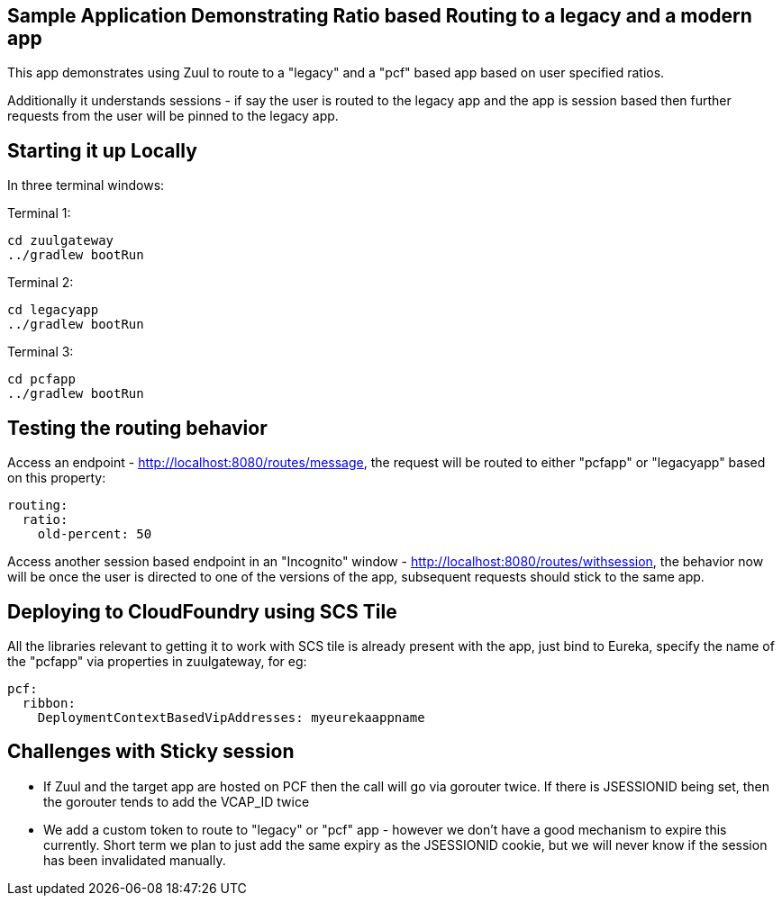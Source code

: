 == Sample Application Demonstrating Ratio based Routing to a legacy and a modern app

This app demonstrates using Zuul to route to a "legacy" and a "pcf" based app based on user specified ratios. 

Additionally it understands sessions - if say the user is routed to the legacy app and the app is session based then further requests from the user will be pinned to the legacy app.


== Starting it up Locally

In three terminal windows:

Terminal 1:
[source, java]
----
cd zuulgateway
../gradlew bootRun
----

Terminal 2:
[source, java]
----
cd legacyapp
../gradlew bootRun
----

Terminal 3:
[source, java]
----
cd pcfapp
../gradlew bootRun
----

== Testing the routing behavior

Access an endpoint - http://localhost:8080/routes/message, the request will be routed to either "pcfapp" or "legacyapp" based on this property:

[source, java]
----
routing:
  ratio:
    old-percent: 50
----

Access another session based endpoint in an "Incognito" window - http://localhost:8080/routes/withsession, the behavior now will be once the user is directed to one 
of the versions of the app, subsequent requests should stick to the same app.


== Deploying to CloudFoundry using SCS Tile
All the libraries relevant to getting it to work with SCS tile is already present with the app, just bind to Eureka, specify the name of the "pcfapp" via properties in zuulgateway, for eg:

[source, java]
----
pcf:
  ribbon:
    DeploymentContextBasedVipAddresses: myeurekaappname
----

== Challenges with Sticky session

- If Zuul and the target app are hosted on PCF then the call will go via gorouter twice. If there is JSESSIONID being set, then the gorouter tends to add the VCAP_ID twice
- We add a custom token to route to "legacy" or "pcf" app - however we don't have a good mechanism to expire this currently. Short term we plan to just add the same expiry as the JSESSIONID cookie, but we will never know if the session has been invalidated manually.


